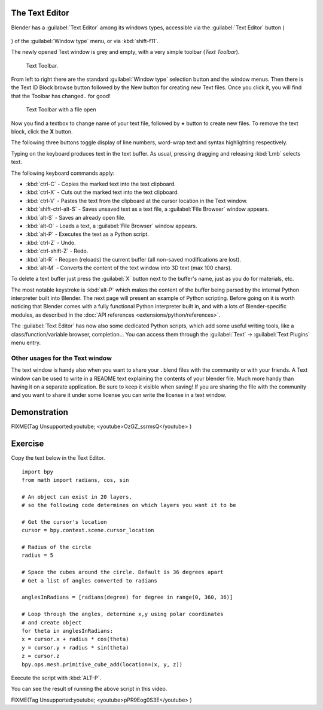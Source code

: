 
The Text Editor
===============

Blender has a :guilabel:`Text Editor` among its windows types, accessible via the :guilabel:`Text Editor` button (

.. figure:: /images/Manual-Part-XV-textButton.jpg


) of the :guilabel:`Window type` menu, or via :kbd:`shift-f11`.

The newly opened Text window is grey and empty, with a very simple toolbar (*Text Toolbar*).


.. figure:: /images/Manual-Part-XX-Manual-Extensions-Python-Text-editor-Default-Toolbar.jpg

   Text Toolbar.


From left to right there are the standard :guilabel:`Window type` selection button and the
window menus. Then there is the Text ID Block browse button followed by the New button for
creating new Text files. Once you click it, you will find that the Toolbar has changed..
for good!


.. figure:: /images/Manual-Part-XX-Manual-Extensions-Python-Text-editor-Toolbar-with-file-open.jpg
   :width: 600px
   :figwidth: 600px

   Text Toolbar with a file open


Now you find a textbox to change name of your text file,
followed by **+** button to create new files. To remove the text block,
click the **X** button.

The following three buttons toggle display of line numbers,
word-wrap text and syntax  highlighting respectively.

Typing on the keyboard produces text in the text buffer. As usual,
pressing dragging and releasing :kbd:`Lmb` selects text.

The following keyboard commands apply:

- :kbd:`ctrl-C` - Copies the marked text into the text clipboard.
- :kbd:`ctrl-X` - Cuts out the marked text into the text clipboard.
- :kbd:`ctrl-V` - Pastes the text from the clipboard at the cursor location in the Text window.
- :kbd:`shift-ctrl-alt-S` - Saves unsaved text as a text file, a :guilabel:`File Browser` window appears.
- :kbd:`alt-S` - Saves an already open file.
- :kbd:`alt-O` - Loads a text, a :guilabel:`File Browser` window appears.
- :kbd:`alt-P` - Executes the text as a Python script.
- :kbd:`ctrl-Z` - Undo.
- :kbd:`ctrl-shift-Z` - Redo.
- :kbd:`alt-R` - Reopen (reloads) the current buffer (all non-saved modifications are lost).
- :kbd:`alt-M` - Converts the content of the text window into 3D text (max 100 chars).

To delete a text buffer just press the :guilabel:`X` button next to the buffer's name,
just as you do for materials, etc.

The most notable keystroke is :kbd:`alt-P` which makes the content of the buffer being parsed by the internal Python interpreter built into Blender. The next page will present an example of Python scripting. Before going on it is worth noticing that Blender comes with a fully functional Python interpreter built in, and with a lots of Blender-specific modules, as described in the :doc:`API references <extensions/python/references>`.

The :guilabel:`Text Editor` has now also some dedicated Python scripts,
which add some useful writing tools, like a class/function/variable browser, completion... You
can access them through the :guilabel:`Text` → :guilabel:`Text Plugins` menu entry.


Other usages for the Text window
--------------------------------

The text window is handy also when you want to share your .
blend files with the community or with your friends. A Text window can be used to write in a
README text explaining the contents of your blender file.
Much more handy than having it on a separate application. Be sure to keep it visible when
saving! If you are sharing the file with the community and you want to share it under some
license you can write the license in a text window.


Demonstration
=============

FIXME(Tag Unsupported:youtube;
<youtube>OzGZ_ssrmsQ</youtube>
)


Exercise
========

Copy the text below in the Text Editor.

::


   import bpy
   from math import radians, cos, sin

   # An object can exist in 20 layers,
   # so the following code determines on which layers you want it to be

   # Get the cursor's location
   cursor = bpy.context.scene.cursor_location

   # Radius of the circle
   radius = 5

   # Space the cubes around the circle. Default is 36 degrees apart
   # Get a list of angles converted to radians

   anglesInRadians = [radians(degree) for degree in range(0, 360, 36)]

   # Loop through the angles, determine x,y using polar coordinates
   # and create object
   for theta in anglesInRadians:
   x = cursor.x + radius * cos(theta)
   y = cursor.y + radius * sin(theta)
   z = cursor.z
   bpy.ops.mesh.primitive_cube_add(location=(x, y, z))


Execute the script with :kbd:`ALT-P`.

You can see the result of running the above script in this video.


FIXME(Tag Unsupported:youtube;
<youtube>pPR9Eog0S3E</youtube>
)

